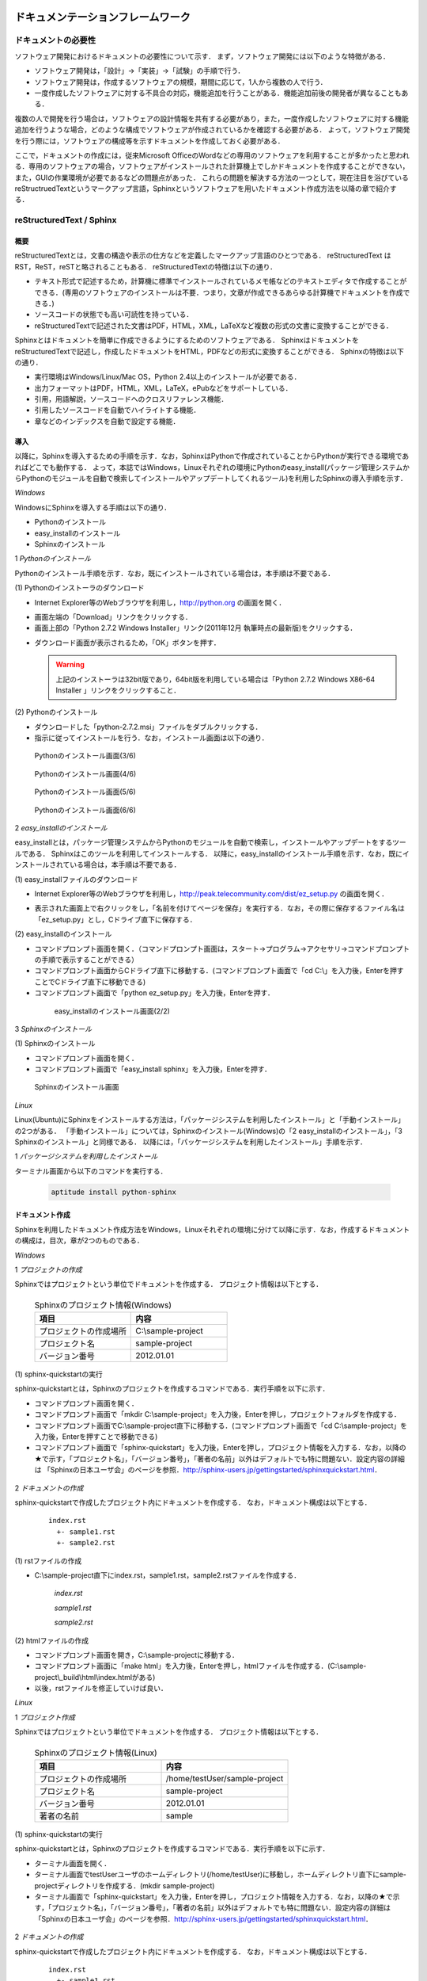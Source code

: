 ドキュメンテーションフレームワーク
==================================

ドキュメントの必要性
--------------------

ソフトウェア開発におけるドキュメントの必要性について示す．
まず，ソフトウェア開発には以下のような特徴がある．

* ソフトウェア開発は，「設計」→「実装」→「試験」の手順で行う．
* ソフトウェア開発は，作成するソフトウェアの規模，期間に応じて，1人から複数の人で行う．
* 一度作成したソフトウェアに対する不具合の対応，機能追加を行うことがある．機能追加前後の開発者が異なることもある．

複数の人で開発を行う場合は，ソフトウェアの設計情報を共有する必要があり，また，一度作成したソフトウェアに対する機能追加を行うような場合，どのような構成でソフトウェアが作成されているかを確認する必要がある．
よって，ソフトウェア開発を行う際には，ソフトウェアの構成等を示すドキュメントを作成しておく必要がある．

..

ここで，ドキュメントの作成には，従来Microsoft OfficeのWordなどの専用のソフトウェアを利用することが多かったと思われる．専用のソフトウェアの場合，ソフトウェアがインストールされた計算機上でしかドキュメントを作成することができない，また，GUIの作業環境が必要であるなどの問題点があった．
これらの問題を解決する方法の一つとして，現在注目を浴びているreStructruedTextというマークアップ言語，Sphinxというソフトウェアを用いたドキュメント作成方法を以降の章で紹介する．

reStructuredText / Sphinx
--------------------------

概要
^^^^

reStructuredTextとは，文書の構造や表示の仕方などを定義したマークアップ言語のひとつである．
reStructuredText は RST，ReST，reSTと略されることもある．
reStructuredTextの特徴は以下の通り．

* テキスト形式で記述するため，計算機に標準でインストールされているメモ帳などのテキストエディタで作成することができる．(専用のソフトウェアのインストールは不要．つまり，文章が作成できるあらゆる計算機でドキュメントを作成できる．)
* ソースコードの状態でも高い可読性を持っている．
* reStructuredTextで記述された文書はPDF，HTML，XML，LaTeXなど複数の形式の文書に変換することができる．

Sphinxとはドキュメントを簡単に作成できるようにするためのソフトウェアである．
SphinxはドキュメントをreStructuredTextで記述し，作成したドキュメントをHTML，PDFなどの形式に変換することができる．
Sphinxの特徴は以下の通り．

* 実行環境はWindows/Linux/Mac OS，Python 2.4以上のインストールが必要である．
* 出力フォーマットはPDF，HTML，XML，LaTeX，ePubなどをサポートしている．
* 引用，用語解説，ソースコードへのクロスリファレンス機能．
* 引用したソースコードを自動でハイライトする機能．
* 章などのインデックスを自動で設定する機能．

導入
^^^^

以降に，Sphinxを導入するための手順を示す．なお，SphinxはPythonで作成されていることからPythonが実行できる環境であればどこでも動作する．
よって，本誌ではWindows，Linuxそれぞれの環境にPythonのeasy_install(パッケージ管理システムからPythonのモジュールを自動で検索してインストールやアップデートしてくれるツール)を利用したSphinxの導入手順を示す．

`Windows`

WindowsにSphinxを導入する手順は以下の通り．

* Pythonのインストール
* easy_installのインストール
* Sphinxのインストール

1 *Pythonのインストール*

Pythonのインストール手順を示す．なお，既にインストールされている場合は，本手順は不要である．

\(1\) Pythonのインストーラのダウンロード

* Internet Explorer等のWebブラウザを利用し，http://python.org の画面を開く．

.. comment

  .. figure:: images/doc_python_install-1.*

  Pythonのインストール画面(1/6)

* 画面左端の「Download」リンクをクリックする．
* 画面上部の「Python 2.7.2 Windows Installer」リンク(2011年12月 執筆時点の最新版)をクリックする．

.. comment
  .. figure:: images/doc_python_install-2.*

  Pythonのインストール画面(2/6)

* ダウンロード画面が表示されるため，「OK」ボタンを押す．

  .. warning::

     上記のインストーラは32bit版であり，64bit版を利用している場合は「Python 2.7.2 Windows X86-64 Installer 」リンクをクリックすること．

\(2\) Pythonのインストール

* ダウンロードした「python-2.7.2.msi」ファイルをダブルクリックする．
* 指示に従ってインストールを行う．なお，インストール画面は以下の通り．

.. figure:: images/doc_python_install-3.*

  Pythonのインストール画面(3/6)

.. figure:: images/doc_python_install-4.*

  Pythonのインストール画面(4/6)

.. figure:: images/doc_python_install-5.*

  Pythonのインストール画面(5/6)

.. figure:: images/doc_python_install-6.*

  Pythonのインストール画面(6/6)

..

2 *easy_installのインストール*

easy_installとは，パッケージ管理システムからPythonのモジュールを自動で検索し，インストールやアップデートをするツールである．
Sphinxはこのツールを利用してインストールする．
以降に，easy_installのインストール手順を示す．なお，既にインストールされている場合は，本手順は不要である．

\(1\) easy_installファイルのダウンロード

* Internet Explorer等のWebブラウザを利用し，http://peak.telecommunity.com/dist/ez_setup.py の画面を開く．

.. comment

  .. figure:: images/doc_easy_install_install-1.*

  easy_installのインストール画面(1/2)

* 表示された画面上で右クリックをし，「名前を付けてページを保存」を実行する．なお，その際に保存するファイル名は「ez_setup.py」とし，Cドライブ直下に保存する．

\(2\) easy_installのインストール

* コマンドプロンプト画面を開く．（コマンドプロンプト画面は，スタート->プログラム->アクセサリ->コマンドプロンプト の手順で表示することができる）
* コマンドプロンプト画面からCドライブ直下に移動する．(コマンドプロンプト画面で「cd C:\\」を入力後，Enterを押すことでCドライブ直下に移動できる)
* コマンドプロンプト画面で「python ez_setup.py」を入力後，Enterを押す．

..

   .. figure:: images/doc_easy_install_install-2.*
  
     easy_installのインストール画面(2/2)

..

3 *Sphinxのインストール*

\(1\) Sphinxのインストール

* コマンドプロンプト画面を開く．
* コマンドプロンプト画面で「easy_install sphinx」を入力後，Enterを押す．

.. figure:: images/doc_sphinx_install.*

  Sphinxのインストール画面

..

`Linux`

Linux(Ubuntu)にSphinxをインストールする方法は，「パッケージシステムを利用したインストール」と「手動インストール」の2つがある．
「手動インストール」については，Sphinxのインストール(Windows)の「2 easy_installのインストール」，「3 Sphinxのインストール」と同様である．
以降には，「パッケージシステムを利用したインストール」手順を示す．

1 *パッケージシステムを利用したインストール*

ターミナル画面から以下のコマンドを実行する．

  .. code-block:: bash

    aptitude install python-sphinx

.. 以下コメントアウト
 
   上記コマンドの実行結果の内容は以下の通り．

   testUser@testUser-desktop:~$ sudo aptitude install python-sphinx
   パッケージリストを読み込んでいます... 完了
   依存関係ツリーを作成しています
   状態情報を読み取っています... 完了
   Reading extended state information
   Initializing package states... 完了
   Writing extended state information... 完了
   The following NEW packages will be installed:
     python-docutils{a} python-jinja2{a} python-lxml{a} python-pygments{a} python-roman{a} python-sphinx
   0 packages upgraded, 6 newly installed, 0 to remove and 201 not upgraded.
   Need to get 3,359kB of archives. After unpacking 14.1MB will be used.
   Do you want to continue? [Y/n/?]
   WARNING: untrusted versions of the following packages will be installed!
   
   Untrusted packages could compromise your systems security.
   You should only proceed with the installation if you are certain that
   this is what you want to do.
   
     python-sphinx python-pygments python-lxml python-docutils python-roman python-jinja2
   
   Do you want to ignore this warning and proceed anyway?
   To continue, enter "Yes"; to abort, enter "No": Yes
   Writing extended state information... 完了
   Get:1 http://jp.archive.ubuntu.com/ubuntu/ lucid/main python-roman 0.6-3 [15.1kB]
   Get:2 http://jp.archive.ubuntu.com/ubuntu/ lucid/main python-docutils 0.6-3 [1,703kB]
   Get:3 http://jp.archive.ubuntu.com/ubuntu/ lucid/main python-jinja2 2.3.1-1 [160kB]
   Get:4 http://jp.archive.ubuntu.com/ubuntu/ lucid/main python-lxml 2.2.4-1 [651kB]
   Get:5 http://jp.archive.ubuntu.com/ubuntu/ lucid/main python-pygments 1.2.2+dfsg-1ubuntu1 [325kB]
   Get:6 http://jp.archive.ubuntu.com/ubuntu/ lucid/main python-sphinx 0.6.4-1 [506kB]
   Fetched 3,359kB in 6s (513kB/s)
   未選択パッケージ python-roman を選択しています．
   (データベースを読み込んでいます ... 現在 122421 個のファイルとディレクトリがインストールされています．)
   (.../python-roman_0.6-3_all.deb から) python-roman を展開しています...
   未選択パッケージ python-docutils を選択しています．
   (.../python-docutils_0.6-3_all.deb から) python-docutils を展開しています...
   未選択パッケージ python-jinja2 を選択しています．
   (.../python-jinja2_2.3.1-1_amd64.deb から) python-jinja2 を展開しています...
   未選択パッケージ python-lxml を選択しています．
   (.../python-lxml_2.2.4-1_amd64.deb から) python-lxml を展開しています...
   未選択パッケージ python-pygments を選択しています．
   (.../python-pygments_1.2.2+dfsg-1ubuntu1_all.deb から) python-pygments を展開しています...
   未選択パッケージ python-sphinx を選択しています．
   (.../python-sphinx_0.6.4-1_all.deb から) python-sphinx を展開しています...
   doc-base のトリガを処理しています ...
   Processing 26 changed 2 added doc-base file(s)...
   Registering documents with scrollkeeper...
   man-db のトリガを処理しています ...
   python-roman (0.6-3) を設定しています ...
   
   python-docutils (0.6-3) を設定しています ...
   
   python-jinja2 (2.3.1-1) を設定しています ...
   
   python-lxml (2.2.4-1) を設定しています ...
   
   python-pygments (1.2.2+dfsg-1ubuntu1) を設定しています ...
   
   python-sphinx (0.6.4-1) を設定しています ...
   
   python-support のトリガを処理しています ...
   python-central のトリガを処理しています ...
   パッケージリストを読み込んでいます... 完了
   依存関係ツリーを作成しています
   状態情報を読み取っています... 完了
   Reading extended state information
   Initializing package states... 完了
   Writing extended state information... 完了
   
   testUser@testUser-desktop:~$

..

ドキュメント作成
^^^^^^^^^^^^^^^^

Sphinxを利用したドキュメント作成方法をWindows，Linuxそれぞれの環境に分けて以降に示す．なお，作成するドキュメントの構成は，目次，章が2つのものである．

`Windows`

1 *プロジェクトの作成*

Sphinxではプロジェクトという単位でドキュメントを作成する．
プロジェクト情報は以下とする．

      .. csv-table:: Sphinxのプロジェクト情報(Windows)
         :header: "項目", "内容"
         :widths: 20, 20

         "プロジェクトの作成場所","C:\\sample-project"
         "プロジェクト名","sample-project"
         "バージョン番号","2012.01.01"

..
..

\(1\) sphinx-quickstartの実行

sphinx-quickstartとは，Sphinxのプロジェクトを作成するコマンドである．実行手順を以下に示す．

* コマンドプロンプト画面を開く．
* コマンドプロンプト画面で「mkdir C:\\sample-project」を入力後，Enterを押し，プロジェクトフォルダを作成する．
* コマンドプロンプト画面でC:\\sample-project直下に移動する．(コマンドプロンプト画面で「cd C:\\sample-project」を入力後，Enterを押すことで移動できる)
* コマンドプロンプト画面で「sphinx-quickstart」を入力後，Enterを押し，プロジェクト情報を入力する．なお，以降の★で示す，「プロジェクト名」，「バージョン番号」，「著者の名前」以外はデフォルトでも特に問題ない．設定内容の詳細は 「Sphinxの日本ユーザ会」のページを参照．http://sphinx-users.jp/gettingstarted/sphinxquickstart.html．

 .. code-block:: bash
   :linenos:
   
   C:\sample-project>sphinx-quickstart
   Welcome to the Sphinx 1.1 quickstart utility.
 
   Please enter values for the following settings (just press Enter to
   accept a default value, if one is given in brackets).
 
   Enter the root path for documentation.
   > Root path for the documentation [.]:
 
   You have two options for placing the build directory for Sphinx output.
   Either, you use a directory "_build" within the root path, or you separate
   "source" and "build" directories within the root path.
   > Separate source and build directories (y/N) [n]:
 
   Inside the root directory, two more directories will be created; 
   "_templates"
   for custom HTML templates and "_static" for custom stylesheets and other 
   static files. You can enter another prefix (such as ".") to replace 
   the underscore.
   > Name prefix for templates and static dir [_]:
 
   The project name will occur in several places in the built documentation.
   > Project name: sample-project  <--- ★プロジェクト名
   > Author name(s): sample        <--- ★著者の名前
 
   Sphinx has the notion of a "version" and a "release" for the
   software. Each version can have multiple releases. For example, for
   Python the version is something like 2.5 or 3.0, while the release is
   something like 2.5.1 or 3.0a1.  If you do not need this dual structure,
   just set both to the same value.
   > Project version: 2012.01.01   <--- ★バージョン番号
   > Project release [2012.01.01]:
 
   The file name suffix for source files. Commonly, this is either ".txt"
   or ".rst".  Only files with this suffix are considered documents.
   > Source file suffix [.rst]:
 
   One document is special in that it is considered the top node of the
   "contents tree", that is, it is the root of the hierarchical structure
   of the documents. Normally, this is "index", but if your "index"
   document is a custom template, you can also set this to another filename.
   > Name of your master document (without suffix) [index]:
 
   Sphinx can also add configuration for epub output:
   > Do you want to use the epub builder (y/N) [n]:
 
   Please indicate if you want to use one of the following Sphinx extensions:
   > autodoc: automatically insert docstrings from modules (y/N) [n]:
   > doctest: automatically test code snippets in doctest blocks (y/N) [n]:
   > intersphinx: link between 
   > Sphinx documentation of different projects (y/N) [n]:
   > todo: write "todo" entries that can be shown or hidden on build (y/N) [n]:
   > coverage: checks for documentation coverage (y/N) [n]:
   > pngmath: include math, rendered as PNG images (y/N) [n]:
   > mathjax: include math, rendered in the browser by MathJax (y/N) [n]:
   > ifconfig: conditional inclusion of content based on 
   > config values (y/N) [n]:
   > viewcode: include links to the source code of documented 
   > Python objects (y/N) [n]:
 
   A Makefile and a Windows command file can be generated for you so that you
   only have to run e.g. make html instead of invoking sphinx-build
   directly.
   > Create Makefile? (Y/n) [y]:
   > Create Windows command file? (Y/n) [y]:
 
   Creating file .\conf.py.
   Creating file .\index.rst.
   Creating file .\Makefile.
   Creating file .\make.bat.
 
   Finished: An initial directory structure has been created.
 
   You should now populate your master file .\index.rst and create other 
   documentation source files. Use the Makefile to build the docs, like so:
      make builder
   where "builder" is one of the supported builders, 
   e.g. html, latex or linkcheck.
 
 
   C:\sample-project>

2 *ドキュメントの作成*

sphinx-quickstartで作成したプロジェクト内にドキュメントを作成する．
なお，ドキュメント構成は以下とする．

  ::

    index.rst
      +- sample1.rst
      +- sample2.rst

\(1\) rstファイルの作成

* C:\\sample-project直下にindex.rst，sample1.rst，sample2.rstファイルを作成する．

     *index.rst*

     .. code-block:: rst
        :linenos:

        ロボット開発環境
        ----------------

        Contents:

        .. toctree::
           :maxdepth: 2

           sample1
           sample2

     *sample1.rst*

     .. code-block:: rst
        :linenos:

        ==================================
        ドキュメンテーションフレームワーク
        ==================================

     *sample2.rst*

     .. code-block:: rst
        :linenos:

        ==========================
        テスティングフレームワーク
        ==========================

..

\(2\) htmlファイルの作成

* コマンドプロンプト画面を開き，C:\\sample-projectに移動する．
* コマンドプロンプト画面に「make html」を入力後，Enterを押し，htmlファイルを作成する．(C:\\sample-project\\_build\\html\\index.htmlがある)
* 以後，rstファイルを修正していけば良い．

.. comment

  .. figure:: images/doc_sphinx_html-1.*

  Sphinxで作成した画面

`Linux`

1 *プロジェクト作成*

Sphinxではプロジェクトという単位でドキュメントを作成する．
プロジェクト情報は以下とする．

      .. csv-table:: Sphinxのプロジェクト情報(Linux)
         :header: "項目", "内容"
         :widths: 20, 20

         "プロジェクトの作成場所","/home/testUser/sample-project"
         "プロジェクト名","sample-project"
         "バージョン番号","2012.01.01"
         "著者の名前","sample"

..
..

\(1\) sphinx-quickstartの実行

sphinx-quickstartとは，Sphinxのプロジェクトを作成するコマンドである．実行手順を以下に示す．

* ターミナル画面を開く．
* ターミナル画面でtestUserユーザのホームディレクトリ(/home/testUser)に移動し，ホームディレクトリ直下にsample-projectディレクトリを作成する．(mkdir sample-project)
* ターミナル画面で「sphinx-quickstart」を入力後，Enterを押し，プロジェクト情報を入力する．なお，以降の★で示す，「プロジェクト名」，「バージョン番号」，「著者の名前」以外はデフォルトでも特に問題ない．設定内容の詳細は 「Sphinxの日本ユーザ会」のページを参照．http://sphinx-users.jp/gettingstarted/sphinxquickstart.html．

 .. code-block:: bash
   :linenos:
 
   testUser@testUser-desktop:~/sample-project$ sphinx-quickstart
   Welcome to the Sphinx quickstart utility.
 
   Please enter values for the following settings (just press Enter to
   accept a default value, if one is given in brackets).
 
   Enter the root path for documentation.
   > Root path for the documentation [.]:
 
   You have two options for placing the build directory for Sphinx output.
   Either, you use a directory "_build" within the root path, or you separate
   "source" and "build" directories within the root path.
   > Separate source and build directories (y/N) [n]:
 
   Inside the root directory, 
   two more directories will be created; "_templates"
   for custom HTML templates and "_static" for custom stylesheets 
   and other static files. You can enter another prefix (such as ".") 
   to replace the underscore.
   > Name prefix for templates and static dir [_]:
 
   The project name will occur in several places in the built documentation.
   > Project name: sample-project
   > Author name(s): sample
 
   Sphinx has the notion of a "version" and a "release" for the
   software. Each version can have multiple releases. For example, for
   Python the version is something like 2.5 or 3.0, while the release is
   something like 2.5.1 or 3.0a1.  If you do not need this dual structure,
   just set both to the same value.
   > Project version: 2012.01.01
   > Project release [2012.01.01]:
 
   The file name suffix for source files. Commonly, this is either ".txt"
   or ".rst".  Only files with this suffix are considered documents.
   > Source file suffix [.rst]:
 
 
   One document is special in that it is considered the top node of the
   "contents tree", that is, it is the root of the hierarchical structure
   of the documents. Normally, this is "index", but if your "index"
   document is a custom template, you can also set this to another filename.
   > Name of your master document (without suffix) [index]:
 
   Please indicate if you want to use one of the following Sphinx extensions:
   > autodoc: automatically insert docstrings from modules (y/N) [n]:
   > doctest: automatically test code snippets in doctest blocks (y/N) [n]:
   > intersphinx: link between Sphinx documentation 
   > of different projects (y/N) [n]:
   > todo: write "todo" entries that can be shown or hidden on build (y/N) [n]:
   > coverage: checks for documentation coverage (y/N) [n]:
   > pngmath: include math, rendered as PNG images (y/N) [n]:
   > jsmath: include math, rendered in the browser by JSMath (y/N) [n]:
   > ifconfig: conditional inclusion of content based on 
   > config values (y/N) [n]:
 
   A Makefile and a Windows command file can be generated for you so that you
   only have to run e.g. make html instead of invoking sphinx-build
   directly.
   > Create Makefile? (Y/n) [y]:
   > Create Windows command file? (Y/n) [y]:
 
   Finished: An initial directory structure has been created.
 
   You should now populate your master file ./index.rst and 
   create other documentation
   source files. Use the Makefile to build the docs, like so:
      make builder
   where "builder" is one of the supported builders, 
   e.g. html, latex or linkcheck.
 
   testUser@testUser-desktop:~/sample-project$

2 *ドキュメントの作成*

sphinx-quickstartで作成したプロジェクト内にドキュメントを作成する．
なお，ドキュメント構成は以下とする．

  ::

    index.rst
      +- sample1.rst
      +- sample2.rst

\(1\) rstファイルの作成

* /home/testUser/sample-project直下にindex.rst，sample1.rst，sample2.rstファイルを作成する．

       *index.rst*

       .. code-block:: rst
          :linenos:

          ロボット開発環境
          ----------------

          Contents:

          .. toctree::
             :maxdepth: 2

             sample1
             sample2

       *sample1.rst*

       .. code-block:: rst
          :linenos:

          ==================================
          ドキュメンテーションフレームワーク
          ==================================

       *sample2.rst*

       .. code-block:: rst
          :linenos:

          ==========================
          テスティングフレームワーク
          ==========================

\(2\) htmlファイルの作成

* ターミナル画面を開き，/home/testUser/sample-projectディレクトリに移動する．
* ターミナル画面で「make html」を入力後，Enterを押し，htmlファイルを作成する．(/home/testUser/sample-project/_build/html/index.htmlがある)

.. comment

  .. figure:: images/doc_sphinx_html-1.*

  Sphinxで作成した画面

ソースコードリポジトリ
======================

ソースコードのバージョン管理
----------------------------

ソフトウェアの開発では日常的にファイルの追加，修正を行うため，定期的にバックアップを取ることが重要である．バックアップをとる場合，通常ファイル名やフォルダ名に日付などを追加するが，この方法には以下のような問題がある．

* 前回のバックアップからの変更点がわからない．(変更履歴の問題)
* 毎回全てのデータを保存することになるため，ディスク容量を必要以上に使用してしまう．(ディスク容量の問題)

上記の問題を解決するためのシステムをバージョン管理システムと呼び，現在のソフトウェア開発では一般的に利用されている．ここで，バージョン管理システムには以下のような特徴がある．

* ファイルの変更履歴を管理し，変更履歴から変更点の比較が行える．また，過去のファイルを取り出すこともできる．誤って削除してしまっても元に戻すことができる．
* ファイルの変更点の管理は，通常前回データの差分のみであり，ディスク容量を必要以上に使用しない．
* 多くのバージョン管理システムは複数の人の利用を想定しており，複数の人が同時に同一のファイルを修正した場合の問題を解決する仕組みを提供している．
* バージョン管理システムは，通常クライアント-サーバモデルであり，サーバ側にマスターデータを持ち，各開発者はそのサーバからソースを取得し，修正が完了したらコミットする．

バージョン管理システムを利用すると良いことばかりのようであるが，
以下のような短所もある．

* サーバで管理されているデータを取得するためにはバージョン管理システム専用のクライアントツールをインストールして利用する必要がある．
* 利用方法を習得する必要がある．

但し，上記の短所については，バージョンシステム自体が広く利用されているシステムであることから，大きな問題となることは通常ない．
以降に，バージョン管理システムとして良く利用されているSubersion，Git，Sourceforgeについて説明する．

Subversion
----------

概要
^^^^

Subversionとは，無償で利用できる集中型のバージョン管理システムの一つであり，Windows，Mac，Linuxなど多くのOS上で利用することができる．
Subversionはクライアント-サーバモデルというシステムの構成をとり，バージョン管理するデータはサーバ側のリポジトリと呼ばれるところでSubversionにより集中管理される．
クライアント側にはSubersion用の専用ツールをインストールし，サーバ側のリポジトリからデータを取得，修正後にコミットする．

Subversionは以下のような特徴を持つ．

* バージョン番号はファイル単位ではなく，ソースツリー全体に対して設定する．つまり，誰かがソースツリーのどこかのファイルを変更する度にバージョン番号が増える．
* 管理対象のファイル・ディレクトリの移動や削除を行うことができるため，開発するフォルダの構成が決まっていない開発初期段階からバージョン管理を行うことができる．
* クライアントとサーバの通信にsshをサポートしているため，インターネットを介したサーバとのデータのやりとりもセキュリティを保つことができる．
* リポジトリへのアクセスプロトコルには，ローカル，Subversion 独自プロトコル(sshあり、なし)，http，https．

以下にSubversionを利用する場合のシステム構成について示す．

.. figure:: images/doc_subversion_structure.*

  Subversionのシステム構成

以降でSubversionを利用する前に，Subversionについて最低限理解しておくべき概念，用語を以下に示す．

..

 *リポジトリ*

  Subversion で管理されるファイルの格納場所．変更履歴をリビジョンという番号を付与して管理している．

 *作業コピー*

  作業を行うために，リポジトリから取得したファイルを示す．Subversionはリポジトリのファイルを直接変更することはできないため，一旦リポジトリから作業コピーを作成し，これらのファイルに対して変更を加え，変更内容をリポジトリに反映させる．

 *checkout*

  リポジトリで管理されるファイルをSubversionクライアント計算機に全て取得する操作．

 *update*

  作業コピーとリポジトリの差分を比較し，作業コピーにある最新版以外のファイルをリポジトリから取得する操作．最初にckeckoutし，その後は，updateして作業コピーを最新版に保つ．

 *commit*

  作業コピーに対する変更操作をリポジトリに反映する操作．commitした時にcommitしたファイル群に新しいリビジョンが設定される．
 
 *import*

  Subversion管理対象外（リポジトリで管理されていない）のファイルをリポジトリにcommitする操作．
 
 *add*

  Subversion管理対象外（リポジトリで管理されていない）のファイルを管理対象とする操作．



導入
^^^^

以降に，Subversionを導入するための手順を示す．なお，Subversionのインストールには様々な方法があるが，本誌ではSubversionクライアント-サーバ計算機の構成が共にWindows，Linuxの場合について示す．

`Windows`

以下の図に示す構成でSubversionの導入を行う．

.. figure:: images/doc_subversion_structure-install-win.*

  WindowsにSubversionを導入する場合のシステム構成

1 *Subversionサーバソフトウェアのインストール*

本作業はwsv計算機上で行うこと．

\(1\) Subversionサーバソフトウェアのインストーラのダウンロード

* Internet Explorer等のWebブラウザを利用し，http://subversion.apache.org/packages.htmlの画面を開く．
* 画面下部にあるWindowsから環境に応じて以下のソフトウェアのいずれかのリンクをクリックする．
  (本誌ではVisualSVNを利用する．)

      .. csv-table:: Subversionサーバソフトウェアの一覧
         :header: "ソフトウェア", "内容"
         :widths: 150, 200

         "VisualSVN","VisualSVNによってサポート/メンテナンスされている．client and serverを含む．"
         "WANdisco","WANdiscoによってサポート/メンテナンスされている．32/64-bit client and serverを含む．"
         "Win32Svn","David Darjによってメンテナンスされている．32-bit client, server and bindings, MSI and ZIPs．"

* ダウンロード画面から「Apache Subversion command line tools」の右のDownloadリンクをクリックする．(2011年12月執筆時点の最新版Apache-Subversion-1.7.2.zipを取得)

.. comment

  .. figure:: images/doc_subversion_install-1.*

  Subversionのインストール(1/1)

\(2\) Subversionサーバソフトウェアのインストール

* ダウンロードした「Apache-Subversion-1.7.2.zip」を解凍する．
* 解凍したフォルダのbinをPATH環境変数に追加する．例) C:\Apache-Subversion-1.7.2\binをPATHに追加する．

2 *Subversionクライアントソフトウェアのインストール*

本作業はwcl計算機上で行うこと．

\(1\) Subversionクライアントソフトウェアのインストーラのダウンロード

* Internet Explorer等のWebブラウザを利用し，http://tortoisesvn.net/の画面を開く．
* 画面上部のDownloadsリンクをクリックし，表示された画面の「TortoiseSVN 32-Bit」のリンクをクリックする．

.. comment

  .. figure:: images/doc_tortoiseclient_install-1.*

  Subversionクライアントソフトウェアのインストール(1/6)

  .. warning::

     上記のインストーラは32bit版であり，64bit版を利用している場合は「TortoiseSVN 64-Bit」リンクをクリックすること．

* ダウンロードした「TortoiseSVN-1.7.3.22386-win32-svn-1.7.2.msi」ファイルをダブルクリックする．
* 支持に従ってインストールを行う．なお，インストール画面は以下の通り．

.. figure:: images/doc_tortoiseclient_install-2.*

  Subversionクライアントソフトウェアのインストール(2/6)

.. figure:: images/doc_tortoiseclient_install-3.*

  Subversionクライアントソフトウェアのインストール(3/6)

.. figure:: images/doc_tortoiseclient_install-4.*

  Subversionクライアントソフトウェアのインストール(4/6)

.. figure:: images/doc_tortoiseclient_install-5.*

  Subversionクライアントソフトウェアのインストール(5/6)

.. figure:: images/doc_tortoiseclient_install-6.*

  Subversionクライアントソフトウェアのインストール(6/6)

..

`Linux`

以下の図に示す構成でSubversionの導入を行う．

.. figure:: images/doc_subversion_structure-install-linux.*

  LinuxにSubversionを導入する場合のシステム構成

..

 ※ Ubuntu 10.04にはSubversionのクライアント/サーバソフトウェアであるsvnがデフォルトでインストールされているため実施事項はない．

利用例
^^^^^^

Subversionの利用例をWindows，Linuxそれぞれの環境に分けて以降に示す．

`Windows`

\(1\) Subversionサーバソフトウェアの利用準備

本作業はwsv計算機上で行うこと．

* リポジトリの作成
.. code-block:: commandprompt

   svnadmin  create C:\\repository

* 匿名アクセスのアクセス権限の設定(匿名ユーザにコミット権限を与える場合)

  * 「C:\repository\conf\svnserve.conf」ファイルを開く
  * 19行目あたりの行を以下のように修正し，保存する．
.. code-block:: commandprompt

   修正前 : # anon-access = read
   修正後 : anon-access = write

* trunkディレクトリの作成
.. code-block:: commandprompt

   svn mkdir file:///C:\repository/trunk -m "mkdir trunk"

* リポジトリに「trunk」フォルダをimportする．(trunk/testDir/a.txtというデータを用意しておくこと)
.. code-block:: commandprompt

   svn import trunk file:///C:\repository/trunk/ -m "Initial import"

* Subversionサーバソフトウェアの起動
.. code-block:: commandprompt

   svnserve -d -r C:\repository\

   ※ Subversionサーバソフトウェアの停止は，svnserveプロセスの停止で行う．

\(2\) Subversionクライアントソフトウェアの利用例

本作業はwcl計算機上で行うこと．

* リポジトリから作業コピーディレクトリにcheckout

  * Cドライブ直下にsampleフォルダを作成する．(任意)
  * sampleフォルダ内に移動し，右クリック＞「SVN Checkout...」の選択する．
  * Checkout画面のURL of repository下のテキストフィールドに「svn://wsv/trunk」と入力し，OKボタンを押す．

.. figure:: images/doc_subversion_usecase-1.*

  Subversionチェックアウト画面

* ファイルの修正/コミット

  * testDir/a.txtを修正する．
  * testDirフォルダ上で右クリック＞「SVN Commit...」を選択する．

.. comment

  .. figure:: images/doc_subversion_commit.*

  Subversionのコミット画面

  * 表示された画面でOKボタンを押す．

* 新しいファイルの追加/コミット

  * testDirフォルダ内にb.txtを作成する．
  * b.txtを選択し，右クリック＞「TortoiseSVN＞「Add」を選択する．
  * testDirフォルダ上で右クリック＞「SVN Commit...」を選択する．
  * 表示された画面でOKボタンを押す．

.. figure:: images/doc_subversion_usecase-2.*

  Subversion登録後の画面

* 他の人が修正したファイルの取得

  * 他の人がa.txtファイルを修正し，コミットしていた場合，testDirフォルダ上で，右クリック＞「SVN Update...」を選択する．


`Linux`

\(1\) Subversionサーバソフトウェアの利用準備

本作業はwsv計算機上で行うこと．

* リポジトリディレクトリの作成
.. code-block:: commandprompt

   svnadmin  create /var/svn_rep/repository

* 匿名アクセスのアクセス権限の設定(匿名ユーザにコミット権限を与える場合)

  * 「./repository/conf/svnserve.conf」ファイルを開く
  * 12行目あたりの行を以下のように修正し，保存する．
.. code-block:: bash

   修正前 : # anon-access = read
   修正後 : anon-access = write

* trunkディレクトリの作成
.. code-block:: commandprompt

   svn mkdir file:///var/svn_rep/repository/trunk -m "mkdir trunk"

* リポジトリに「trunk」ディレクトリをimportする．(trunk/testDir/a.txtというデータを用意しておくこと)
.. code-block:: commandprompt

   svn import trunk file:///var/svn_rep/repository/trunk/ -m "Initial import"

* Subversionサーバソフトウェアの起動
.. code-block:: commandprompt

   svnserve -d -r /var/svn_rep/repository

   ※ Subversionサーバソフトウェアの停止は，svnserveプロセスの停止で行う．

\(2\) Subversionクライアントソフトウェアの利用例

本作業はwcl計算機上で行うこと．

* リポジトリから作業コピーディレクトリにcheckout

  * ホーム直下にsampleディレクトリを作成する．(任意)
  * sampleディレクトリに移動し，データをチェックアウトする．
.. code-block:: bash

   svn checkout svn://wsv/trunk

* ファイルの修正/コミット

  * testDir/a.txtを修正する．
  * コミットする
.. code-block:: bash

   svn status
   M     testDir/a.txt  <-- Mは修正されていることを意味する

   svn commit -m "test commit"

* 新しいファイルの追加/コミット

  * testDirディレクトリ内にb.txtを作成する．
  * b.txtを追加し，コミットする．
.. code-block:: bash

   svn add testDir/b.txt
   A     testDir/b.txt
   svn commit testDir/b.txt -m "test commit"

* 他の人が修正したファイルの取得

  * 他の人がa.txtファイルを修正し，コミットしていた場合updateする．
.. code-block:: bash

   svn update

Git
---

概要
^^^^
Gitとは，無償で利用できる分散型のバージョン管理システムの一つであり，Linuxカーネルのソースコード管理を目的として，リーナス・トーバルズによって開発された．
Windows，Mac，Linuxなど多くのOS上で利用することができる．
Gitはクライアント-サーバモデルというシステム構成をとり，バージョン管理するデータはサーバ側の中央リポジトリ，クライアント側のローカルリポジトリと呼ばれるところでGitにより管理される．
クライアント側にはGit用の専用ツールをインストールし，リポジトリからデータを取得，修正後にコミットする．

なお，Subersionでは，データの変更は必ずサーバのリポジトリにコミットすることになるが，Gitの場合は，ローカルリポジトリにコミットし，その後，ローカルのリポジトリのデータをサーバ側の中央リポジトリに反映する．
Subersionでは，ソースコードを管理するためにはコミットする必要があるため，例えば，テストが実施できていないソースもバージョン管理するためにはコミットする必要があり，この操作が他の開発者に影響を与えることがあった．
Gitでは，ローカルリポジトリだけでバージョン管理することができるため，テストが完了した後に中央リポジトリに反映するなどの対応で，上記の問題を解消することができる

Gitは以下のような特徴を持つ．

* リポジトリがローカル，中央に分かれており，ローカルリポジトリだけでもバージョン管理ができる．
* 動作速度に重点が置かれたシステムである．
* リポジトリへのアクセスプロトコルには，ローカル，ssh，rsync，Git 独自プロトコル，WebDAVなどがある．

以下にGitを利用する場合のシステム構成について示す．


.. figure:: images/doc_git_structure.*

   Gitのシステム構成

..

以降でGitを利用する前に，Gitについて最低限理解しておくべき概念，用語を以下に示す．

 *中央リポジトリ*

  Gitで管理されるファイルの格納場所．変更履歴をリビジョンという番号を付与して管理している．

 *ローカルリポジトリ*

  中央リポジトリのcloneとして作成したGitで管理されるファイルの格納場所．中央リポジトリ，ローカルリポジトリと呼び方は変えているが，管理上の呼び方を変えているだけである．どちらを中央と考えるかは利用者次第である．ローカルリポジトリ内でも変更履歴をリビジョンという番号を付与して管理している．

 *init*

  空のリポジトリを作成する．

 *clone*

  新しいディレクトリ内にリポジトリのクローンを作成する．

 *push*

  ローカルリポジトリから中央リポジトリにデータを転送する．

 *pull*

  中央リポジトリからローカルリポジトリにデータを転送する．

 *commit*

  作業コピーの変更点をローカルリポジトリに送り，変更点を確定する

 *add*

  Git管理対象外（リポジトリで管理されていない）のファイルを管理対象とする操作．


導入
^^^^
以降に，Gitを導入するための手順を示す．なお，Gitのインストールには様々な方法があるが，本誌ではGitクライアント-サーバ計算機の構成が共にWindows，Linuxの場合について示す．

`Windows`

以下の図に示す構成でGitの導入を行う．

.. figure:: images/doc_git_structure-install-win.*

  WindowsにGitを導入する場合のシステム構成

1 *Gitサーバソフトウェアのインストール*

本作業はwsv計算機上で行うこと．

\(1\) Gitサーバソフトウェアのインストーラのダウンロード

* Internet Explorer等のWebブラウザを利用し，Gitのサーバソフトウェアであるmsysgitをダウンロードするhttp://code.google.com/p/msysgit/downloads/listの画面を開く．
* Git-1.7.8-preview20111206.exe(2011年12月執筆時点)のリンクをクリックする．

.. comment

  .. figure:: images/doc_git_install-1.*

  Gitクライアントソフトウェアのインストール(1/9)

\(2\) Gitサーバソフトウェアのインストール

* ダウンロードした「Git-1.7.8-preview20111206.exe」を実行する．
* 支持に従ってインストールを行う．なお，インストール画面は以下の通り．

.. figure:: images/doc_git_install-2.*

  Gitクライアントソフトウェアのインストール(2/9)

.. figure:: images/doc_git_install-3.*

  Gitクライアントソフトウェアのインストール(3/9)

.. figure:: images/doc_git_install-4.*

  Gitクライアントソフトウェアのインストール(4/9)

.. figure:: images/doc_git_install-5.*

  Gitクライアントソフトウェアのインストール(5/9)

.. figure:: images/doc_git_install-6.*

  Gitクライアントソフトウェアのインストール(6/9)

.. figure:: images/doc_git_install-7.*

  Gitクライアントソフトウェアのインストール(7/9)

.. figure:: images/doc_git_install-8.*

  Gitクライアントソフトウェアのインストール(8/9)

.. figure:: images/doc_git_install-9.*

  Gitクライアントソフトウェアのインストール(9/9)

..

2 *Gitクライアントソフトウェアのインストール*

本作業はwcl計算機上で行うこと．
なお，作業手順は「1 Git サーバソフトウェアのインストール」と同様．

`Linux`

以下の図に示す構成でGitの導入を行う．

.. figure:: images/doc_git_structure-install-linux.*

  LinuxにGitを導入する場合のシステム構成

1 *Gitサーバソフトウェアのインストール*

本作業はwsv計算機上で行うこと．

\(1\) Gitサーバソフトウェアのインストール

.. code-block:: bash

   sudo aptitude install git-core

.. comment

   p1414@p1414-desktop:~$ sudo aptitude install git-core
   [sudo] password for p1414:
   Sorry, try again.
   [sudo] password for p1414:
   パッケージリストを読み込んでいます... 完了
   依存関係ツリーを作成しています
   状態情報を読み取っています... 完了
   拡張状態情報を読み込んでいます
   パッケージの状態を初期化しています... 完了
   拡張状態情報を書き込んでいます... 完了
   以下の新規パッケージがインストールされます:
     git-core libdigest-sha1-perl{a} liberror-perl{a} patch{a}
   0 個のパッケージを更新， 4 個を新たにインストール， 0 個を削除予定，206 個が更新されていない．
   6,315kB のアーカイブを取得する必要があります． 展開後に 13.1MB のディスク領域が新たに消費されます．
   先に進みますか? [Y/n/?] Y
   拡張状態情報を書き込んでいます... 完了
   取得:1 http://jp.archive.ubuntu.com/ubuntu/ lucid/main liberror-perl 0.17-1 [23.8kB]
   取得:2 http://jp.archive.ubuntu.com/ubuntu/ lucid/main libdigest-sha1-perl 2.12-1build1 [26.7kB]
   取得:3 http://jp.archive.ubuntu.com/ubuntu/ lucid-updates/main git-core 1:1.7.0.4-1ubuntu0.2 [6,143kB]
   取得:4 http://jp.archive.ubuntu.com/ubuntu/ lucid/main patch 2.6-2ubuntu1 [121kB]
   6,315kB を 15s 秒でダウンロードしました (406kB/s)
   未選択パッケージ liberror-perl を選択しています．
   (データベースを読み込んでいます ... 現在 156889 個のファイルとディレクトリがインストールされています．)
   (.../liberror-perl_0.17-1_all.deb から) liberror-perl を展開しています...
   未選択パッケージ libdigest-sha1-perl を選択しています．
   (.../libdigest-sha1-perl_2.12-1build1_amd64.deb から) libdigest-sha1-perl を展開しています...
   未選択パッケージ git-core を選択しています．
   (.../git-core_1%3a1.7.0.4-1ubuntu0.2_amd64.deb から) git-core を展開しています...
   未選択パッケージ patch を選択しています．
   (.../patch_2.6-2ubuntu1_amd64.deb から) patch を展開しています...
   man-db のトリガを処理しています ...
   liberror-perl (0.17-1) を設定しています ...
   libdigest-sha1-perl (2.12-1build1) を設定しています ...
   git-core (1:1.7.0.4-1ubuntu0.2) を設定しています ...
   patch (2.6-2ubuntu1) を設定しています ...
   パッケージリストを読み込んでいます... 完了
   依存関係ツリーを作成しています
   状態情報を読み取っています... 完了
   拡張状態情報を読み込んでいます
   パッケージの状態を初期化しています... 完了
   拡張状態情報を書き込んでいます... 完了

   p1414@p1414-desktop:~$

..

2 *Gitクライアントソフトウェアのインストール*

本作業はwcl計算機上で行うこと．
なお，作業手順は「1 Git サーバソフトウェアのインストール」と同様．


利用例
^^^^^^

Gitの利用例(Windows，Linux)を以降に示す．

`Windows`

\(1\) Git利用例

* Gitユーザの登録

  * Git Bashの実行
  * Gitユーザの登録

.. code-block:: bash

   git config --global user.name "testUser"

* ローカル1リポジトリディレクトリの作成

  * Git Bashを実行し，Git Bash画面から「C:\gitrep\」フォルダ，リポジトリの作成を行う．

.. code-block:: bash

   mkdir /c/glocal1
   cd /c/glocal1
   git init

* 中央リポジトリディレクトリの作成

  * Git Bashを実行し，Git Bash画面から「C:\gitrep\」フォルダ，リポジトリの作成を行う．

.. code-block:: bash

   mkdir /c/gcenter
   cd /c/gcenter
   git --bare init

* ローカル1リポジトリにファイルのコミット

  * Git Bashを起動し，以下を実行する．

.. code-block:: bash

   cd /c/glocal1
   touch first
   git add first
   git commit first -m "first commit"

* ローカル1リポジトリ(master)を中央リポジトリ(origin)にプッシュ

  * Git Bashを起動し，以下を実行する．

.. code-block:: bash

   cd /c/glocal1
   git remote add origin /c/gcenter
   git push origin master

* 中央リポジトリ(origin)の作業コピーディレクトリ(ローカル2リポジトリ)を作成する．

  * Git Bashを起動し，以下を実行する．

.. code-block:: bash

   mkdir /c/glocal2
   cd /c/glocal2
   git clone /c/gcenter

* ローカル2リポジトリに追加したファイルをローカル1リポジトリに反映

  * Git Bashを起動し，以下を実行する．

.. code-block:: bash

   cd /c/glocal2/gcenter
   touch second
   git add second
   git commit second -m "second commit"
   git push origin master 

   cd /c/glocal1
   git pull origin master

..

`Linux`

\(1\) Git利用例

* Gitユーザの登録
.. code-block:: bash

   git config --global user.name "testUser"

* ローカル1リポジトリディレクトリの作成

  * /home/p1414/glocal1というリポジトリの作成を行う．

.. code-block:: bash

   mkdir /home/p1414/glocal1
   cd /home/p1414/glocal1
   git init

* 中央リポジトリディレクトリの作成

  * /home/p1414/gcenterというリポジトリの作成を行う．

.. code-block:: bash

   mkdir /home/p1414/gcenter
   cd /home/p1414/gcenter
   git --bare init

* ローカル1リポジトリにファイルのコミット

.. code-block:: bash

   cd /home/p1414/glocal1
   touch first
   git add first
   git commit first -m "first commit"

* ローカル1リポジトリ(master)を中央リポジトリ(origin)にプッシュ

.. code-block:: bash

   cd /home/p1414/glocal1
   git remote add origin /home/p1414/gcenter
   git push origin master

* 中央リポジトリ(origin)の作業コピーディレクトリ(ローカル2リポジトリ)を作成する．

  * Git Bashを起動し，以下を実行する．

.. code-block:: bash

   mkdir /home/p1414/glocal2
   cd /home/p1414/glocal2
   git clone /home/p1414/gcenter

* ローカル2リポジトリに追加したファイルをローカル1リポジトリに反映

.. code-block:: bash

   cd /home/p1414/glocal2/gcenter
   touch second
   git add second
   git commit second -m "second commit"
   git push origin master 

   cd /home/p1414/glocal1
   git pull origin master

Sourceforge.JP
--------------

概要
^^^^

SourceForge.JP（ソースフォージドットジェーピー）は，日本のオープンソースソフトウェアプロジェクト向けのホスティングサイトである．
SourceForge.JPは以下のようなサービスを提供している．

* CVS/SVN/Git/Mercurial/Bazaarリポジトリ．ソースコードのバージョン管理が行える．
* プロジェクトWiki．プロジェクト開発ドキュメントを管理することができる．wikiの記法はSourceForge.JP独自のものである．
* プロジェクトWeb．ホスティングされているプロジェクトが自由に使えるWebスペースで，CGI等も自由に設置できる．なお，その際のサイト名はプロジェクト名.sourceforge.jpもしくは，独自ドメイン．
* シェルサーバ．シェルの機能を利用するためのサーバを利用することができる．
* トラッカー．バグ報告，機能の追加要望等を管理できるツール．
* ML/フォーラム．メーリングリストとディスカッションフォーラムを利用することができる．
* ファイルリリース/ダウンロードミラー．ソフトウェアのパッケージを配布するためのツールを利用することができる．

SourceForge.JPのサービスを利用するにあたりホスティング費用は発生しないが，オープンソースプロジェクトホスティングサイトであるため，開発成果はオープンソースとして公開する必要がある．
なお，ライセンスはOpen Source Initiativeにオープンソースライセンスとして承認されているもの(GPL，LGPL，Apache License 2.0など)が利用可能である．



.. todo:: コーディング規約についての記述が必要


テスティングフレームワーク
==========================

テストの必要性
--------------

ソフトウェア開発におけるテストの必要性について示す．
ソフトウェア開発は，「設計」→「実装」→「試験」→「利用」の手順で行われる．
ソフトウェアを利用していると，不具合，使い勝手が悪い，追加の機能が欲しいなどの理由から
再度上記の手順を繰り返す場合が多い．その手順を繰り返していくと徐々にソフトウェアの
規模が大きくなり，修正したプログラムが他のプログラムに与える影響を把握することが難しくなっていく．
結果として，修正したプログラムの問題により，他のプログラムが正常に動かなくなることもある．

よって，ソフトウェアの変更を行う際には，ソフトウェアの品質を維持するために変更した部分のみならず，変更していない部分のテストも行う必要がある．

ここで，継続的インテグレーション（Continuous Integration，CIと略すこともある）と呼ぶソフトウェア開発手法について説明する．
継続的インテグレーションとは，ビルド(コンパイル)・テストなどを自動化し，これらの作業を1日に何度も 繰り返すことで，ビルド，テストの失敗を早期に発見し，ソフトウェアの品質維持，納期短縮を行うためのソフトウェア・エンジニアリングの習慣の集合である．

この開発手法によるソフトウェア開発を行うことで以下のようなメリットを受けることができる．

* 自動でビルド，テストが行われているため，開発したソフトウェアに対する品質を継続的に維持できる．(品質維持)
* 追加・変更したソフトウェアに問題があった場合，早期にその問題を発見できる．早期に発見できると問題の原因特定が比較的容易に行えることが多く，結果として開発期間を短くすることができる．(納期短縮)
以降では，Jenkinsと呼ぶ，継続的インテグレーションを実践するためのソフトウェアについて説明する．


Jenkins
-------

概要
^^^^

Jenkinsとは，継続的インテグレーションのためのソフトウェアである．
Jenkinsはソフトウェアのビルド，テストを継続的に行うための仕組みを持ち，エラーが発生した場合，ユーザに通知したりすることができる．
 
Jenkinsの特徴を以下に示す．

* インストールが容易．
* 設定が容易．XMLなどのファイルを修正する必要はない．
* RSS/メールでビルド結果(成功，失敗)を通知することができる．
* Subversion，Git，Mercurial，Bazaarなどのソースコード管理ツールと連携し，自動で最新のテスト対象のソースを取得することができる．


導入
^^^^

以降に，JenkinsをLinuxに導入するための手順を示す．なお，Subversion のインストールには様々な方法がある
が，本誌ではSubversion クライアント-サーバ計算機の構成が共にWindows，Linux の場合それぞれについ
て示す．

JenkinsをLinuxにインストール・起動する手順を以降に示す．

1 *Jenkinsのインストール*

  .. code-block:: bash
    :linenos:
 
    wget -q -O - http://pkg.jenkins-ci.org/debian/jenkins-ci.org.key | 
      sudo apt-key add -
    sudo sh -c 'echo deb http://pkg.jenkins-ci.org/debian binary/ > 
      /etc/apt/sources.list.d/jenkins.list'
    sudo aptitude update
    sudo aptitude install jenkins

    ※ 更新する場合
       sudo aptitude update
       sudo aptitude install jenkins

2 *Jenkinsの起動*

\(1\) 起動

  .. code-block:: bash
    :linenos:

    java -jar jenkins.war

    ※ デフォルトの環境でjenkinsをインストールした場合，
       jenkinsは/usr/share/jenkinsにインストールされている．

\(2\) 設定


.. comment

   Jenkins home directory: /home/p1414/.jenkins found at: $user.home/.jenkins
   [Winstone 2011/12/03 19:03:16] - HTTP Listener started: port=8080
   [Winstone 2011/12/03 19:03:16] - AJP13 Listener started: port=8009
   [Winstone 2011/12/03 19:03:16] - Winstone Servlet Engine v0.9.10 running: controlPort=disabled
   2011/12/03 19:03:17 jenkins.model.Jenkins$6 onAttained
   情報: Started initialization
   2011/12/03 19:03:17 jenkins.model.Jenkins$6 onAttained
   情報: Listed all plugins
   2011/12/03 19:03:18 jenkins.model.Jenkins$6 onAttained
   情報: Prepared all plugins
   2011/12/03 19:03:18 jenkins.model.Jenkins$6 onAttained
   情報: Started all plugins
   2011/12/03 19:03:18 jenkins.model.Jenkins$6 onAttained
   情報: Augmented all extensions
   2011/12/03 19:03:18 jenkins.model.Jenkins$6 onAttained
   情報: Loaded all jobs
   2011/12/03 19:03:21 jenkins.model.Jenkins$6 onAttained
   情報: Completed initialization
   2011/12/03 19:03:21 hudson.TcpSlaveAgentListener <init>
   情報: JNLP slave agent listener started on TCP port 47984
   2011/12/03 19:03:32 hudson.WebAppMain$2 run
   情報: Jenkins is fully up and running


.. todo:: 起動するプロジェクトの作成が必要



